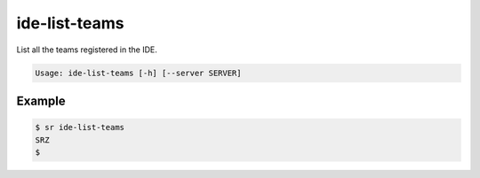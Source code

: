 ide-list-teams
==============

List all the teams registered in the IDE.

.. code::

    Usage: ide-list-teams [-h] [--server SERVER]

Example
-------

.. code::

    $ sr ide-list-teams
    SRZ
    $
